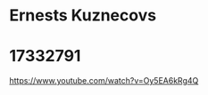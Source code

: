 * Ernests Kuznecovs
* 17332791
https://www.youtube.com/watch?v=Oy5EA6kRg4Q

#+OPTIONS: toc:nil
#+OPTIONS: num:nil

